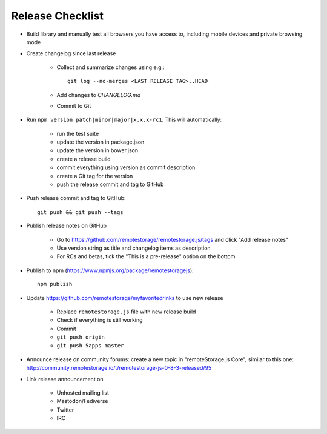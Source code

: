 Release Checklist
=================

.. highlight:: bash

* Build library and manually test all browsers you have access to, including
  mobile devices and private browsing mode

* Create changelog since last release

    * Collect and summarize changes using e.g.::

         git log --no-merges <LAST RELEASE TAG>..HEAD

    * Add changes to `CHANGELOG.md`
    * Commit to Git

* Run ``npm version patch|minor|major|x.x.x-rc1``. This will automatically:

    * run the test suite
    * update the version in package.json
    * update the version in bower.json
    * create a release build
    * commit everything using version as commit description
    * create a Git tag for the version
    * push the release commit and tag to GitHub

* Push release commit and tag to GitHub::

     git push && git push --tags

* Publish release notes on GitHub

    * Go to https://github.com/remotestorage/remotestorage.js/tags and click "Add release notes"
    * Use version string as title and changelog items as description
    * For RCs and betas, tick the "This is a pre-release" option on the bottom

* Publish to npm (https://www.npmjs.org/package/remotestoragejs)::

     npm publish

* Update https://github.com/remotestorage/myfavoritedrinks to use new release

    * Replace ``remotestorage.js`` file with new release build
    * Check if everything is still working
    * Commit
    * ``git push origin``
    * ``git push 5apps master``

* Announce release on community forums: create a new topic in "remoteStorage.js
  Core", similar to this one:
  http://community.remotestorage.io/t/remotestorage-js-0-8-3-released/95

* Link release announcement on

    * Unhosted mailing list
    * Mastodon/Fediverse
    * Twitter
    * IRC
